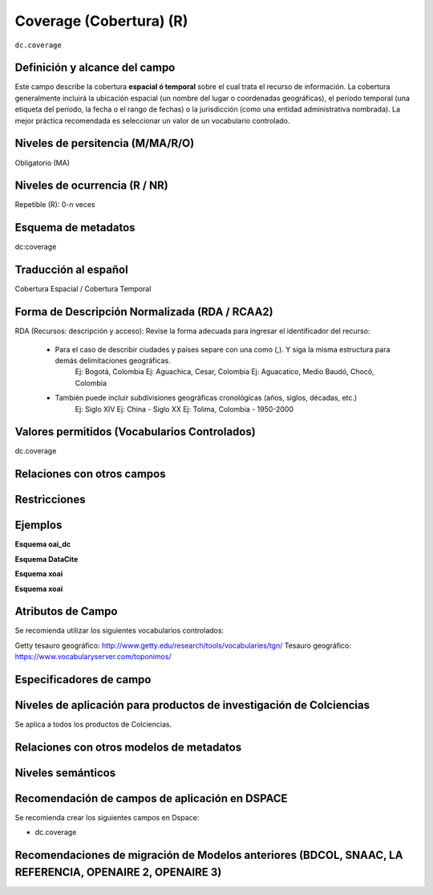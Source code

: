 .. _dc.coverage:

Coverage (Cobertura) (R)
========================

``dc.coverage``

Definición y alcance del campo
------------------------------
Este campo describe la cobertura **espacial ó temporal** sobre el cual trata el recurso de información. La cobertura generalmente incluirá la ubicación espacial (un nombre del lugar o coordenadas geográficas), el período temporal (una etiqueta del período, la fecha o el rango de fechas) o la jurisdicción (como una entidad administrativa nombrada). La mejor práctica recomendada es seleccionar un valor de un vocabulario controlado.  

Niveles de persitencia (M/MA/R/O)
------------------------------------
Obligatorio (MA)

Niveles de ocurrencia (R / NR)
------------------------------
Repetible (R): 0-n veces

Esquema de metadatos
------------------------------
dc:coverage

Traducción al español
---------------------
Cobertura Espacial / Cobertura Temporal

Forma de Descripción Normalizada (RDA / RCAA2)
----------------------------------------------
RDA (Recursos: descripción y acceso): Revise la forma adecuada para ingresar el identificador del recurso:

	- Para el caso de describir ciudades y países separe con una como (,). Y siga la misma estructura para demás delimitaciones geográficas. 
		Ej: Bogotá, Colombia
		Ej: Aguachica, Cesar, Colombia 
		Ej: Aguacatico, Medio Baudó, Chocó, Colombia

	- También puede incluir subdivisiones geográficas cronológicas (años, siglos, décadas, etc.)
		Ej: Siglo XIV
		Ej: China - Siglo XX
		Ej: Tolima, Colombia - 1950-2000



Valores permitidos (Vocabularios Controlados)
---------------------------------------------
dc.coverage

Relaciones con otros campos
---------------------------

Restricciones
-------------

Ejemplos
--------

**Esquema oai_dc**

.. code-block:: xml
   :linenos:

  	<dc.coverage>2000-2010</dc.coverage>
	<dc.coverage>Siglo XX</dc.coverage>
	<dc.coverage>Colombia</dc.coverage>



**Esquema DataCite**

.. code-block:: xml
   :linenos:

**Esquema xoai**

.. code-block:: xml
   :linenos:

**Esquema xoai**

.. code-block:: xml
   :linenos:


Atributos de Campo
------------------
Se recomienda utilizar los siguientes vocabularios controlados:

Getty tesauro geográfico: http://www.getty.edu/research/tools/vocabularies/tgn/ 
Tesauro geográfico: https://www.vocabularyserver.com/toponimos/ 

Especificadores de campo
------------------------

Niveles de aplicación para productos de investigación de Colciencias
--------------------------------------------------------------------
Se aplica a todos los productos de Colciencias. 

Relaciones con otros modelos de metadatos
-----------------------------------------

Niveles semánticos
------------------

Recomendación de campos de aplicación en DSPACE
-----------------------------------------------

Se recomienda crear los siguientes campos en Dspace:

- dc.coverage

Recomendaciones de migración de Modelos anteriores (BDCOL, SNAAC, LA REFERENCIA, OPENAIRE 2, OPENAIRE 3)
--------------------------------------------------------------------------------------------------------
